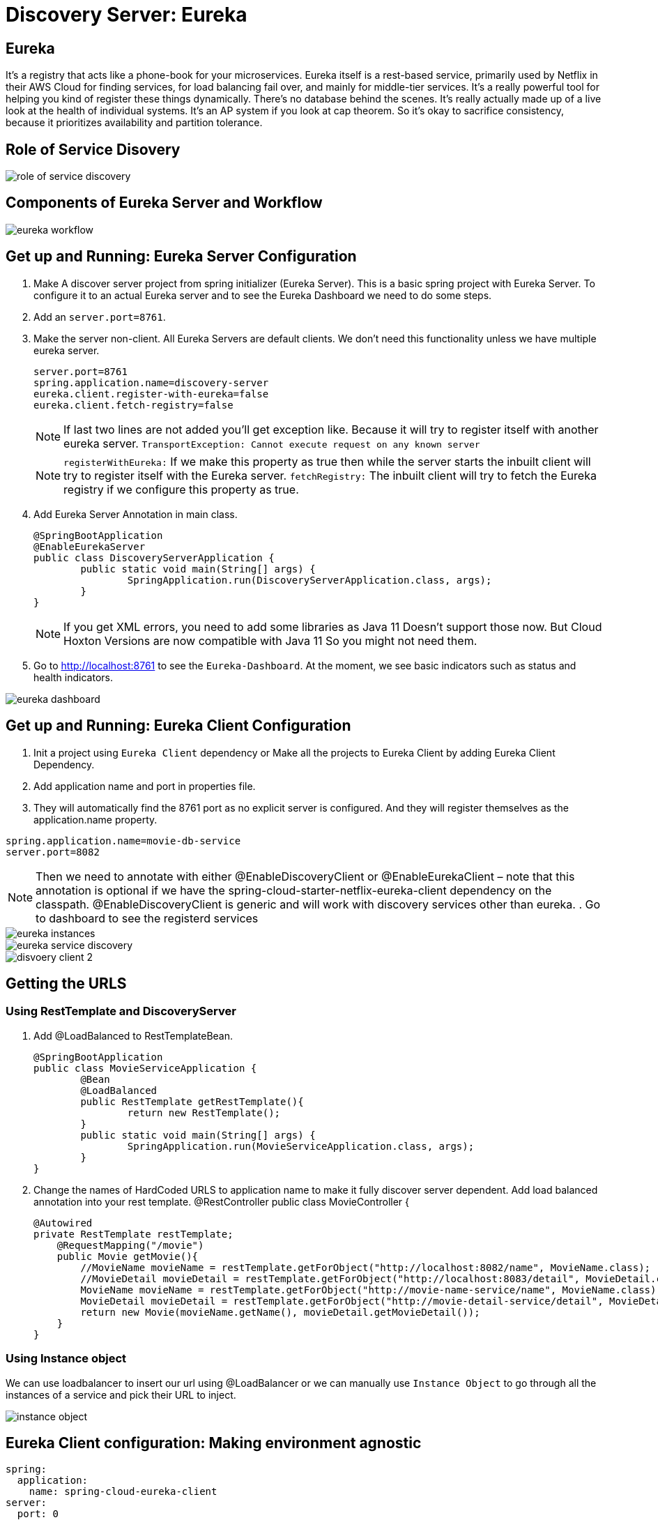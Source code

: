 = Discovery Server: Eureka

== Eureka

It's a registry that acts like a phone-book for your microservices. Eureka itself is a rest-based service, primarily used by Netflix in their AWS Cloud for finding services, for load balancing fail over, and mainly for middle-tier services. It's a really powerful tool for helping you kind of register these things dynamically. There's no database behind the scenes. It's really actually made up of a live look at the health of individual systems. It's an AP system if you look at cap theorem. So it's okay to sacrifice consistency, because it prioritizes availability and partition tolerance.


== Role of Service Disovery
image::role-of-service-discovery.png[]

== Components of Eureka Server and Workflow
image::eureka-workflow.png[]

== Get up and Running: Eureka Server Configuration

. Make A discover server project from spring initializer (Eureka Server). This is a basic spring project with Eureka Server. To configure it to an actual Eureka server and to see the Eureka Dashboard we need to do some steps.
. Add an `server.port=8761`.
. Make the server non-client. All Eureka Servers are default clients. We don’t need this functionality unless we have multiple eureka server.
[source, properties]
server.port=8761
spring.application.name=discovery-server
eureka.client.register-with-eureka=false
eureka.client.fetch-registry=false
+
[NOTE]
If last two lines are not added you'll get exception like. Because it will try to register itself with another eureka server.
`TransportException: Cannot execute request on any known server`
[NOTE]
`registerWithEureka:` If we make this property as true then while the server starts the inbuilt client will try to register itself with the Eureka server.
`fetchRegistry:` The inbuilt client will try to fetch the Eureka registry if we configure this property as true.
+
. Add Eureka Server Annotation in main class.
[source, java]
@SpringBootApplication
@EnableEurekaServer
public class DiscoveryServerApplication {
	public static void main(String[] args) {
		SpringApplication.run(DiscoveryServerApplication.class, args);
	}
}
+
[NOTE]
If you get XML errors, you need to add some libraries as Java 11 Doesn’t support those now. But Cloud Hoxton Versions are now compatible with Java 11 So you might not need them.

. Go to http://localhost:8761 to see the `Eureka-Dashboard`. At the moment, we see basic indicators such as status and health indicators.

image::eureka-dashboard.png[]

== Get up and Running: Eureka Client Configuration
. Init a project using `Eureka Client` dependency or Make all the projects to Eureka Client by adding Eureka Client Dependency.
. Add application name and port in properties file.
. They will automatically find the 8761 port as no explicit server is configured. And they will register themselves as the application.name property.

[source, properties]
spring.application.name=movie-db-service
server.port=8082

[NOTE]
Then we need to annotate with either @EnableDiscoveryClient or @EnableEurekaClient – note that this annotation is optional if we have the spring-cloud-starter-netflix-eureka-client dependency on the classpath.
@EnableDiscoveryClient is generic and will work with discovery services other than eureka.
. Go to dashboard to see the registerd services

image::eureka-instances.png[]

image::eureka-service-discovery.png[]

image::disvoery-client-2.png[]

== Getting the URLS

=== Using RestTemplate and DiscoveryServer
. Add @LoadBalanced to RestTemplateBean.
[source, java]
@SpringBootApplication
public class MovieServiceApplication {
	@Bean
	@LoadBalanced
	public RestTemplate getRestTemplate(){
		return new RestTemplate();
	}
	public static void main(String[] args) {
		SpringApplication.run(MovieServiceApplication.class, args);
	}
}

. Change the names of HardCoded URLS to application name to make it fully discover server dependent. Add load balanced annotation into your rest template.
@RestController
public class MovieController {
[source, java]
@Autowired
private RestTemplate restTemplate;
    @RequestMapping("/movie")
    public Movie getMovie(){
        //MovieName movieName = restTemplate.getForObject("http://localhost:8082/name", MovieName.class);
        //MovieDetail movieDetail = restTemplate.getForObject("http://localhost:8083/detail", MovieDetail.class);
        MovieName movieName = restTemplate.getForObject("http://movie-name-service/name", MovieName.class);
        MovieDetail movieDetail = restTemplate.getForObject("http://movie-detail-service/detail", MovieDetail.class);
        return new Movie(movieName.getName(), movieDetail.getMovieDetail());
    }
}

=== Using Instance object
We can use loadbalancer to insert our url using @LoadBalancer or we can manually use `Instance Object` to go through all the
instances of a service and pick their URL to inject.

image::instance-object.png[]

== Eureka Client configuration: Making environment agnostic
[source, yml]
spring:
  application:
    name: spring-cloud-eureka-client
server:
  port: 0
eureka:
  client:
    serviceUrl:
      defaultZone: ${EUREKA_URI:http://localhost:8761/eureka}
  instance:
    preferIpAddress: true

The `${EUREKA_URI:http://localhost:8761/eureka}` is the key here.
EUREKA_URI will be replaced by the configuration value defiend in configuration file. Or it will fall back to the default `EUREKA_URI:http://localhost:8761/eureka`
When we decided to set up our Eureka Client this way, we had in mind that this kind of service should later be easily scalable.



== Clustering Multiple Discovery Servers
. We need different host name to setup multiple discovery server. Go to `C:\Windows\System32\drivers\etc`
. Copy the host file in desktop to edit (You cannot edit in etc folder). Before editing make a backup copy of it.
. Add the following lines
[source, file]
	127.0.0.1       localhost
	127.0.0.1       localhost2

. Make two discovery server as before. Name them `discovery-server
. Give `server.port=8761` to one server and `server.port=8762` to another
. Add the following properties in `8761`
[source, properties]
spring.application.name=eureka-naming-server
server.port=8761
eureka.instance.hostname:localhost
eureka.client.serviceUrl.defaultZone:http://localhost2:8762/eureka/
eureka.client.register-with-eureka=false
eureka.client.fetch-registry=false

. Add the following properties in `8762`
[source, properties]
spring.application.name=eureka-naming-server
server.port=8762
eureka.instance.hostname:localhost2
eureka.client.serviceUrl.defaultZone:http://localhost:8761/eureka/
eureka.client.register-with-eureka=false
eureka.client.fetch-registry=false

. Run both of them and see each other can detect themselves and showed in DS Replicas.

[NOTE]
There is a pattern called gossiping in Consule that works like facebook mutual friends finding to look for discovery server.

[NOTE]
In real life you'll have the configuration files in Configuration Server. So you won't have to hard code the
details of each server in all the instances.

== Health of a Microservice
=== How Eureka Ensures Health
. When server starts it sends a "Regester me" REST request.
. When it goes down it sends "Unregister me" REST request.
. If "Unregister me" call received it deletes the data. It is a safe way to deregister. It is knowns as "Graceful Shutdown".
. But Ungraceful shutdown can happen. To handle ungraceful client shutdowns the server expects "Register me" request from the client at specific intervals.
It is knowns as `heartbeeats`
. By default the server expects heartbeats every 30 seconds. This is knowns are `renewal`
. The server sets a `renewal threashold` that determiens how many renewal it *should* get if all the instances are healthy.
. If the renewal count is less than threashold, it doens't immidietly delete the instance. This mechanism knowns as `self-preservation`
. It is very unlikely that 900 instance are down out of 1000 at the same time. This might be caused due to a
network problem or maintanance shcedule. To handle these types of situation `self preservation mode` is introduced.
[NOTE]
It is set by default, so in your learning stage you might have confusion why this thing is necessary.
The real benefit of self-preservation mode can be realized if there is a lot of microservices.
[NOTE]
`eureka.instance.hostname=localhost` is particularly important since we're running it in a local machine. Otherwise, we may end up creating an unavailable replica within the Eureka server – messing up the client's heartbeat counts.

=== Self-Preservation Mechanism
==== Self-Preservation Data Calculation Example
From the screenshot, we can see that our Eureka server has six registered client instances and the total renewal threshold is 11. The threshold calculation is based on three factors:

* Total number of registered client instances – 6
* Configured client renewal interval – 30 seconds
* The configured renewal percentage threshold – 0.85
* Considering all these factors, in our case, the threshold is 11.

image::self-preservation-calculation.png[]


==== Simulating an ungraceful shutdown situation.
In order to simulate a temporary network problem,

* Set the property `eureka.client.should-unregister-on-shutdown=false` at the client-side
* Stop the client instance.
* Because we set the should-unregister-on-shutdown flag as false,  the client won't invoke the unregister call and the server assumes that this is an ungraceful shutdown.
* Now wait for 90 seconds set by our `eureka.instance.lease-expiration-duration-in-seconds` property.
* Eureka Server is now in self-preservation mode and stopped evicting instances.
* Let's now inspect the registered instances section to see if the stopped instance is still available or not. As we can see, it is available but with the status as DOWN:
* The only way the server can get out of self-preservation mode is either by starting the stopped instance or by disabling self-preservation itself.
* If we repeat the same steps by setting the flag eureka.server.enable-self-preservation as false, then the Eureka server will evict the stopped instance from the registry after the configured lease expiration duration property.


*By default, Eureka servers run with self-preservation enabled.*

==== Self-Preservation Configurations
. `eureka.server.enable-self-preservation:` Configuration for disabling self-preservation – the default value is true
. `eureka.server.expected-client-renewal-interval-seconds:` The server expects client heartbeats at an interval configured with this property – the default value is 30
. `eureka.instance.lease-expiration-duration-in-seconds:` Indicates the time in seconds that the Eureka server waits since it received the last heartbeat from a client before it can remove that client from its registry – the default value is 90
. `eureka.server.eviction-interval-timer-in-ms:` This property tells the Eureka server to run a job at this frequency to evict the expired clients – the default value is 60 seconds
. `eureka.server.renewal-percent-threshold:` Based on this property, the server calculates the expected heartbeats per minute from all the registered clients – the default value is 0.85
. `eureka.server.renewal-threshold-update-interval-ms:` This property tells the Eureka server to run a job at this frequency to calculate the expected heartbeats from all the registered clients at this minute – the default value is 15 minutes

[NOTE]
In most cases, the default configuration is sufficient. But for specific requirements, we might want to change these configurations. Utmost care needs to be taken in those cases to avoid unexpected consequences like wrong renew threshold calculation or delayed self-preservation mode activation.

=== Get health Data through Actuator.
You can get your service health information with a helpful endpoint spring boot actuator gives.

. Add `Spring Boot Actuator` dependency in pom file.
. Go to `http://localhost:8080/health` to see the health information in JSON format.



=== More Health of a Service
. Heartbeat only tells if the service is alive or not. It doesn't tell if it is healthy or not.
. But it is possible to include more health informations. We can create our own health indicator.
. Our custom health indicator can indicate health of a service every few secconds and it can also
have the mechanism to register or deregister itself from the registry based on our custom logic.

=== Demo: Create a custom health check
. Add `eureka.client.healtcheck.enabled=true`
. Create a classn named `CustomHealthCheck` or anything you want.
. Implement `HealthIndicator' interface to your class.

+
.Code
[source, java]
@Component
public class CustomHealthCheck implements HealthIndicator {
	int errorcode = 0;
	@Override
	public Health health() {
		System.out.println("health check performed, error code is " + errorcode);
		if(errorcode > 4 && errorcode < 10) {
			errorcode++;
			return Health.down().withDetail("Custom Error Code", errorcode).build();
		}
		else {
			errorcode++;
			return Health.up().build();
		}
	}
}
+
. After 4 iteration our output will be the following
+
.Output
image::custom-healthcheck-output.png[]

=== Service Health Summery

image::are-services-healthy.png[]

image::health-in-eureka.png[]


== Registry Cacheing
* Discovery server was created with high availability in mind.
* Each client gets a copy of regestry, so if the discovery server is down. They can still talk to each other.
* If there is a change in the registry, the client is smart enough to fetch only the deltas(changes) to
update the registry.

image::discovery-server-caching.png[]


== Advanced Configurations
=== Three types of configuration

. eureka.server.* -> For server configurations.
. eureka.client.* -> For how client interacts with discovery server. (Time out)
. eureka.instance.* -> For instances are things that are registered in Eureka Server. (Hostname, Healthcheck)

=== Advance configuration options
Eureka comes with a lot of default features out of the box. But you can also configure tons of things.
Some of the things are..

image::advanced-configuration-opitons.png[]

== Securing The Eureka Server
To be updated....

=== Authenticating with the Eureka Server

=== Registering a Secure Application



== AWS Support
* Application that uses discovery server checks if it is deployed in AWS environment. If so, it fetches all the
necessary meta data for the environment automatically like: Amazon Machine Image, Zone etc. It sends
these information to the discovery server when it registers.
* Elastic IP binding support: Eureka Server automatically binds itself to next available elastic IP address.
* Eureka-Client is Zone aware. So it will contact the current zone discovery server.
* Multi-Region Aware.


== Miscellaneous

* Instance ID
* Zones
* EurekaClient without Jersey
* Refreshing Eureka Clients
* Spring Cloud LoadBalancer
* Peer Awareness




== Resources
=== Start
. https://cloud.spring.io/spring-cloud-netflix/reference/html/[Spring Cloud Netflix] [Eureka Official Docs]
. https://www.baeldung.com/spring-cloud-netflix-eureka[Introduction to Spring Cloud Netflix – Eureka] [baeldung]
. https://spring.io/guides/gs/service-registration-and-discovery/[Service Registration and Discovery] [Spring Quick Starter Project]
. https://app.pluralsight.com/player?course=spring-cloud-fundamentals&author=dustin-schultz&name=spring-cloud-fundamentals-m2&clip=0&mode=live[Spring Cloud Fundamentals.] [Pluralsight]
. https://app.pluralsight.com/player?course=java-microservices-spring-cloud-coordinating-services&author=richard-seroter&name=d3021dfd-e6af-4065-a89a-c3e953e982d0&clip=0&mode=live[Java Microservices with Spring Cloud: Coordinating Services.] [Pluralsight]



=== Clustering
. https://medium.com/become-developer/how-to-work-with-multiple-instances-of-eureka-naming-server-to-avoid-a-single-point-of-failure-d953544281d0[How to work with multiple instances of Eureka Naming Server to avoid a single point of failure] [Medium Article]
. https://tech.asimio.net/2017/03/06/Multi-version-Service-Discovery-using-Spring-Cloud-Netflix-Eureka-and-Ribbon.html[Multi-version Service Discovery using Spring Cloud Netflix Eureka and Ribbon] [Article]
. https://cloud.spring.io/spring-cloud-netflix/reference/html/#netflix-eureka-server-starter[How to Include Eureka Server] [Spring Documentation]
. https://stackoverflow.com/questions/42554653/how-to-create-multiple-instances-of-eureka-services-registered-into-eureka-servi[how to create multiple instances of eureka services registered into eureka service registry?] [StackOverflow]

=== Health
. https://www.baeldung.com/eureka-self-preservation-renewal[Guide to Eureka Self Preservation and Renewal] [baeldung]
. https://github.com/Netflix/eureka/wiki/Understanding-Eureka-Peer-to-Peer-Communication[Understanding Eureka Peer to Peer Communication] [Documentation]

=== AWS Support
. https://aws.amazon.com/marketplace/pp/CallMiner-Inc-Eureka-Starter-Edition/B075X29S3C[Eureka - Starter Edition - AWS Marketplace] [AWS Eureka Docs]

=== How to open multiple projects in IntelliJ
. https://www.youtube.com/watch?v=9pRf3VRXEdo[IntelliJ Workspace Tips - Multiple Repositories in One Workspace] [Youtube]
